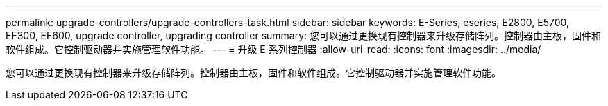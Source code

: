 ---
permalink: upgrade-controllers/upgrade-controllers-task.html 
sidebar: sidebar 
keywords: E-Series, eseries, E2800, E5700, EF300, EF600, upgrade controller, upgrading controller 
summary: 您可以通过更换现有控制器来升级存储阵列。控制器由主板，固件和软件组成。它控制驱动器并实施管理软件功能。 
---
= 升级 E 系列控制器
:allow-uri-read: 
:icons: font
:imagesdir: ../media/


[role="lead"]
您可以通过更换现有控制器来升级存储阵列。控制器由主板，固件和软件组成。它控制驱动器并实施管理软件功能。
